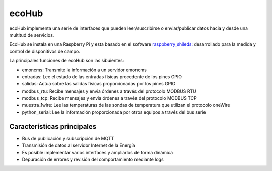 ecoHub
======
ecoHub implementa una serie de interfaces que pueden leer/suscribirse o enviar/publicar datos hacia y desde una multitud de servicios. 

.. image:: ./imagenes/raspberrypi.jpg

EcoHub se instala en una Raspberry Pi y esta basado en el software `rasppberry_shileds: <https://github.com/iotlibre/raspberry_shields/>`_ desarrollado para la medida y control de disponitivos de campo.

La principales funciones de ecoHub son las sibuientes:

* emoncms: Transmite la información a un servidor emoncms
* entradas: Lee el estado de las entradas físicas procedente de los pines GPIO
* salidas: Actua sobre las salidas físicas proporcionadas por los pines GPIO
* modbus_rtu: Recibe mensajes y envia órdenes a través del protocolo MODBUS RTU
* modbus_tcp: Recibe mensajes y envia órdenes a través del protocolo MODBUS TCP
* muestra_1wire: Lee las temperaturas de las sondas de temperatura que utilizan el protocolo oneWire
* python_serial: Lee la información proporcionada por otros equipos a través del bus serie

Características principales
---------------------------
* Bus de publicación y subscripción de MQTT
* Transmisión de datos al servidor Internet de la Energía
* Es posible implementar varios interfaces y ampliarlos de forma dinámica
* Depuración de errores y revisión del comportamiento mediante logs



